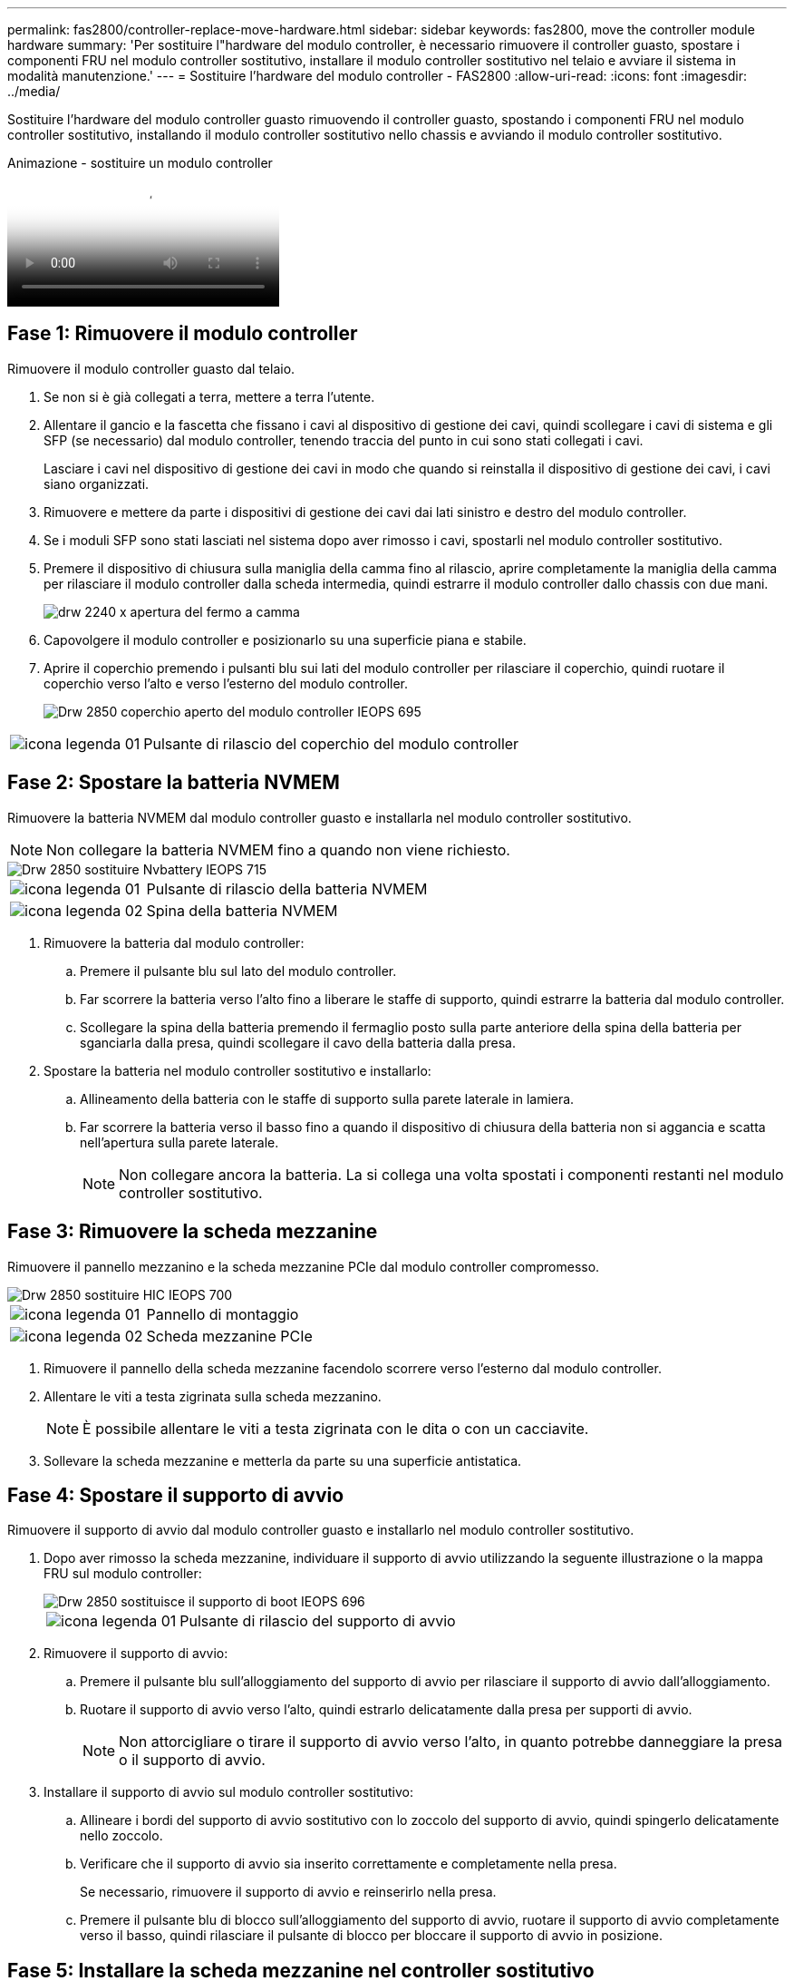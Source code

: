 ---
permalink: fas2800/controller-replace-move-hardware.html 
sidebar: sidebar 
keywords: fas2800, move the controller module hardware 
summary: 'Per sostituire l"hardware del modulo controller, è necessario rimuovere il controller guasto, spostare i componenti FRU nel modulo controller sostitutivo, installare il modulo controller sostitutivo nel telaio e avviare il sistema in modalità manutenzione.' 
---
= Sostituire l'hardware del modulo controller - FAS2800
:allow-uri-read: 
:icons: font
:imagesdir: ../media/


[role="lead"]
Sostituire l'hardware del modulo controller guasto rimuovendo il controller guasto, spostando i componenti FRU nel modulo controller sostitutivo, installando il modulo controller sostitutivo nello chassis e avviando il modulo controller sostitutivo.

.Animazione - sostituire un modulo controller
video::c83a3301-3161-4d65-86e8-af540147576a[panopto]


== Fase 1: Rimuovere il modulo controller

Rimuovere il modulo controller guasto dal telaio.

. Se non si è già collegati a terra, mettere a terra l'utente.
. Allentare il gancio e la fascetta che fissano i cavi al dispositivo di gestione dei cavi, quindi scollegare i cavi di sistema e gli SFP (se necessario) dal modulo controller, tenendo traccia del punto in cui sono stati collegati i cavi.
+
Lasciare i cavi nel dispositivo di gestione dei cavi in modo che quando si reinstalla il dispositivo di gestione dei cavi, i cavi siano organizzati.

. Rimuovere e mettere da parte i dispositivi di gestione dei cavi dai lati sinistro e destro del modulo controller.
. Se i moduli SFP sono stati lasciati nel sistema dopo aver rimosso i cavi, spostarli nel modulo controller sostitutivo.
. Premere il dispositivo di chiusura sulla maniglia della camma fino al rilascio, aprire completamente la maniglia della camma per rilasciare il modulo controller dalla scheda intermedia, quindi estrarre il modulo controller dallo chassis con due mani.
+
image::../media/drw_2240_x_opening_cam_latch.svg[drw 2240 x apertura del fermo a camma]

. Capovolgere il modulo controller e posizionarlo su una superficie piana e stabile.
. Aprire il coperchio premendo i pulsanti blu sui lati del modulo controller per rilasciare il coperchio, quindi ruotare il coperchio verso l'alto e verso l'esterno del modulo controller.
+
image::../media/drw_2850_open_controller_module_cover_IEOPS-695.svg[Drw 2850 coperchio aperto del modulo controller IEOPS 695]



[cols="1,3"]
|===


 a| 
image::../media/legend_icon_01.svg[icona legenda 01]
 a| 
Pulsante di rilascio del coperchio del modulo controller

|===


== Fase 2: Spostare la batteria NVMEM

Rimuovere la batteria NVMEM dal modulo controller guasto e installarla nel modulo controller sostitutivo.


NOTE: Non collegare la batteria NVMEM fino a quando non viene richiesto.

image::../media/drw_2850_replace_nvbattery_IEOPS-715.svg[Drw 2850 sostituire Nvbattery IEOPS 715]

[cols="1,3"]
|===


 a| 
image::../media/legend_icon_01.svg[icona legenda 01]
 a| 
Pulsante di rilascio della batteria NVMEM



 a| 
image::../media/legend_icon_02.svg[icona legenda 02]
 a| 
Spina della batteria NVMEM

|===
. Rimuovere la batteria dal modulo controller:
+
.. Premere il pulsante blu sul lato del modulo controller.
.. Far scorrere la batteria verso l'alto fino a liberare le staffe di supporto, quindi estrarre la batteria dal modulo controller.
.. Scollegare la spina della batteria premendo il fermaglio posto sulla parte anteriore della spina della batteria per sganciarla dalla presa, quindi scollegare il cavo della batteria dalla presa.


. Spostare la batteria nel modulo controller sostitutivo e installarlo:
+
.. Allineamento della batteria con le staffe di supporto sulla parete laterale in lamiera.
.. Far scorrere la batteria verso il basso fino a quando il dispositivo di chiusura della batteria non si aggancia e scatta nell'apertura sulla parete laterale.
+

NOTE: Non collegare ancora la batteria.  La si collega una volta spostati i componenti restanti nel modulo controller sostitutivo.







== Fase 3: Rimuovere la scheda mezzanine

Rimuovere il pannello mezzanino e la scheda mezzanine PCIe dal modulo controller compromesso.

image::../media/drw_2850_replace_HIC_IEOPS-700.svg[Drw 2850 sostituire HIC IEOPS 700]

[cols="1,3"]
|===


 a| 
image::../media/legend_icon_01.svg[icona legenda 01]
 a| 
Pannello di montaggio



 a| 
image::../media/legend_icon_02.svg[icona legenda 02]
 a| 
Scheda mezzanine PCIe

|===
. Rimuovere il pannello della scheda mezzanine facendolo scorrere verso l'esterno dal modulo controller.
. Allentare le viti a testa zigrinata sulla scheda mezzanino.
+

NOTE: È possibile allentare le viti a testa zigrinata con le dita o con un cacciavite.

. Sollevare la scheda mezzanine e metterla da parte su una superficie antistatica.




== Fase 4: Spostare il supporto di avvio

Rimuovere il supporto di avvio dal modulo controller guasto e installarlo nel modulo controller sostitutivo.

. Dopo aver rimosso la scheda mezzanine, individuare il supporto di avvio utilizzando la seguente illustrazione o la mappa FRU sul modulo controller:
+
image::../media/drw_2850_replace_boot_media_IEOPS-696.svg[Drw 2850 sostituisce il supporto di boot IEOPS 696]

+
[cols="1,3"]
|===


 a| 
image::../media/legend_icon_01.svg[icona legenda 01]
 a| 
Pulsante di rilascio del supporto di avvio

|===
. Rimuovere il supporto di avvio:
+
.. Premere il pulsante blu sull'alloggiamento del supporto di avvio per rilasciare il supporto di avvio dall'alloggiamento.
.. Ruotare il supporto di avvio verso l'alto, quindi estrarlo delicatamente dalla presa per supporti di avvio.
+

NOTE: Non attorcigliare o tirare il supporto di avvio verso l'alto, in quanto potrebbe danneggiare la presa o il supporto di avvio.



. Installare il supporto di avvio sul modulo controller sostitutivo:
+
.. Allineare i bordi del supporto di avvio sostitutivo con lo zoccolo del supporto di avvio, quindi spingerlo delicatamente nello zoccolo.
.. Verificare che il supporto di avvio sia inserito correttamente e completamente nella presa.
+
Se necessario, rimuovere il supporto di avvio e reinserirlo nella presa.

.. Premere il pulsante blu di blocco sull'alloggiamento del supporto di avvio, ruotare il supporto di avvio completamente verso il basso, quindi rilasciare il pulsante di blocco per bloccare il supporto di avvio in posizione.






== Fase 5: Installare la scheda mezzanine nel controller sostitutivo

Installare la scheda mezzanine nel modulo controller sostitutivo.

. Reinstallare la scheda mezzanine:
+
.. Allineare la scheda mezzanine allo zoccolo della scheda madre.
.. Spingere delicatamente la scheda verso il basso per inserire la scheda nello zoccolo.
.. Serrare le tre viti a testa zigrinata sulla scheda mezzanino.


. Reinstallare il pannello della scheda mezzanine.




== Fase 6: Spostare i DIMM

Rimuovere i DIMM dal modulo controller guasto e installarli nel modulo controller sostitutivo.

image::../media/drw_2850_replace_dimms_IEOPS-699.svg[Drw 2850 sostituisce i dimm IEOPS 699]

[cols="1,3"]
|===


 a| 
image::../media/legend_icon_01.svg[icona legenda 01]
 a| 
Fermi di blocco del DIMM



 a| 
image::../media/legend_icon_02.svg[icona legenda 02]
 a| 
DIMM

|===
. Individuare i DIMM sul modulo controller
+

NOTE: Prendere nota della posizione del DIMM nei socket in modo da poter inserire il DIMM nella stessa posizione del modulo controller sostitutivo e con l'orientamento corretto.

. Rimuovere i DIMM dal modulo controller guasto:
+
.. Estrarre il modulo DIMM dal relativo slot spingendo lentamente verso l'esterno le due linguette di espulsione dei moduli DIMM su entrambi i lati del modulo DIMM.
+
Il DIMM ruota leggermente verso l'alto.

.. Ruotare il modulo DIMM fino in fondo, quindi estrarlo dallo zoccolo.
+

NOTE: Tenere il modulo DIMM per i bordi in modo da evitare di esercitare pressione sui componenti della scheda a circuiti stampati del modulo DIMM.



. Verificare che la batteria NVMEM non sia collegata al modulo controller sostitutivo.
. Installare i DIMM nel controller sostitutivo nello stesso punto in cui si trovavano nel controller compromesso:
+
.. Spingere con cautela, ma con decisione, il bordo superiore del DIMM fino a quando le linguette dell'espulsore non scattano in posizione sulle tacche alle estremità del DIMM.
+
Il DIMM si inserisce saldamente nello slot, ma dovrebbe essere inserito facilmente. In caso contrario, riallineare il DIMM con lo slot e reinserirlo.

+

NOTE: Esaminare visivamente il DIMM per verificare che sia allineato in modo uniforme e inserito completamente nello slot.



. Ripetere questa procedura per l'altro DIMM.




== Fase 7: Spostare un modulo di caching

Rimuovere il modulo di caching dal modulo controller compromesso, installarlo nel modulo controller sostitutivo.

image::../media/drw_2850_replace_caching module_IEOPS-697.svg[Drw 2850 sostituisce il modulo di caching IEOPS 697]

[cols="1,3"]
|===


 a| 
image::../media/legend_icon_01.svg[icona legenda 01]
 a| 
Pulsante di blocco del modulo di caching

|===
. Individuare il modulo di caching vicino alla parte posteriore del modulo controller e rimuoverlo:
+
.. Premere il pulsante blu di blocco e ruotare il modulo di caching verso l'alto.
.. Estrarre delicatamente il modulo di caching dall'alloggiamento.


. Installare il modulo di caching nel modulo controller sostitutivo:
+
.. Allineare i bordi del modulo di caching con lo zoccolo nell'alloggiamento, quindi spingerlo delicatamente nello zoccolo.
.. Verificare che il modulo di caching sia posizionato correttamente e completamente nel socket.
+
Se necessario, rimuovere il modulo di caching e reinserirlo nel socket.

.. Premere il pulsante blu di blocco, ruotare il modulo di caching completamente verso il basso, quindi rilasciare il pulsante di blocco per bloccare il modulo di caching in posizione.


. Collegare la batteria NVMEM.
+
Assicurarsi che la spina sia bloccata nella presa di alimentazione della batteria sulla scheda madre.

+

NOTE: Se il collegamento della batteria risulta difficoltoso, rimuovere la batteria dal modulo controller, collegarlo, quindi reinstallare la batteria nel modulo controller.

. Reinstallare il coperchio del modulo controller.




== Fase 8: Installare la batteria NV

Installare la batteria NV nel modulo controller sostitutivo.

. Ricollegare la spina della batteria alla presa del modulo controller.
+
Assicurarsi che la spina sia bloccata nella presa della batteria sulla scheda madre.

. Allineamento della batteria con le staffe di supporto sulla parete laterale in lamiera.
. Far scorrere la batteria verso il basso fino a quando il dispositivo di chiusura della batteria non si aggancia e scatta nell'apertura sulla parete laterale.
. Reinstallare il coperchio del modulo controller e bloccarlo in posizione.




== Fase 9: Installare il controller

Installare il modulo controller sostitutivo nello chassis del sistema e avviare il ONTAP.


NOTE: Il sistema potrebbe aggiornare il firmware di sistema all'avvio. Non interrompere questo processo. La procedura richiede di interrompere il processo di avvio, che in genere può essere eseguito in qualsiasi momento dopo la richiesta. Tuttavia, se il sistema aggiorna il firmware del sistema all'avvio, è necessario attendere il completamento dell'aggiornamento prima di interrompere il processo di avvio.

. Se non si è già collegati a terra, mettere a terra l'utente.
. Se non è già stato fatto, riposizionare il coperchio sul modulo controller.
. Ruotare il modulo controller.
. Allineare l'estremità del modulo controller con l'apertura dello chassis, quindi spingere delicatamente il modulo controller a metà nel sistema.
+

NOTE: Non inserire completamente il modulo controller nel telaio fino a quando non viene richiesto.

. Completare la reinstallazione del modulo controller:
+
.. Con la maniglia della camma in posizione aperta, spingere con decisione il modulo controller fino a quando non raggiunge la scheda intermedia e non è completamente inserito, quindi chiudere la maniglia della camma in posizione di blocco.
+

NOTE: Non esercitare una forza eccessiva quando si fa scorrere il modulo controller nel telaio per evitare di danneggiare i connettori.

+
Il controller inizia ad avviarsi non appena viene inserito nello chassis.

.. Se non è già stato fatto, reinstallare il dispositivo di gestione dei cavi.
.. Collegare i cavi al dispositivo di gestione dei cavi con il gancio e la fascetta.
+

NOTE: Cercare un messaggio nella console di aggiornamento automatico del firmware. Se viene visualizzato il messaggio di aggiornamento, non premere `Ctrl-C` interrompere il processo di avvio fino a quando non viene visualizzato un messaggio che conferma il completamento dell'aggiornamento. Se l'aggiornamento del firmware viene interrotto, il processo di avvio viene chiuso al prompt DEL CARICATORE. È necessario eseguire `update_flash` e quindi immettere `bye -g` per riavviare il sistema.





*Importante:* durante il processo di avvio, potrebbero essere visualizzate le seguenti istruzioni:

* Viene visualizzato un messaggio di avviso che indica una mancata corrispondenza dell'ID di sistema e chiede di ignorare l'ID di sistema. Rispondere `y` a questo prompt.
* Un avviso che avvisa che quando si accede alla modalità di manutenzione in una configurazione ha, è necessario assicurarsi che il controller integro rimanga inattivo. Rispondere `y` a questo prompt.

